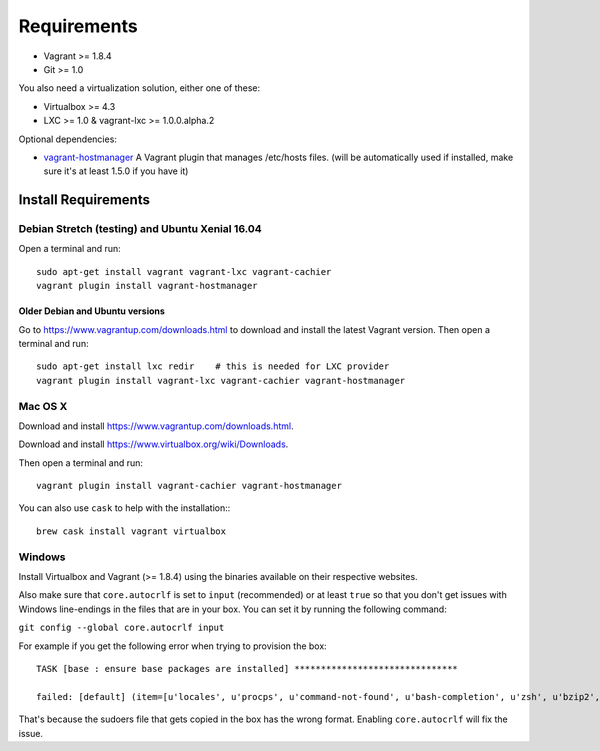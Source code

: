 ************
Requirements
************

-  Vagrant >= 1.8.4
-  Git >= 1.0

You also need a virtualization solution, either one of these:

-  Virtualbox >= 4.3
-  LXC >= 1.0 & vagrant-lxc >= 1.0.0.alpha.2

Optional dependencies:

-  `vagrant-hostmanager <https://github.com/devopsgroup-io/vagrant-hostmanager>`__
   A Vagrant plugin that manages /etc/hosts files. (will be
   automatically used if installed, make sure it's at least 1.5.0 if you
   have it)

Install Requirements
====================

Debian Stretch (testing) and Ubuntu Xenial 16.04
------------------------------------------------

Open a terminal and run::

    sudo apt-get install vagrant vagrant-lxc vagrant-cachier
    vagrant plugin install vagrant-hostmanager

Older Debian and Ubuntu versions
^^^^^^^^^^^^^^^^^^^^^^^^^^^^^^^^

Go to https://www.vagrantup.com/downloads.html to download and install
the latest Vagrant version. Then open a terminal and run::

    sudo apt-get install lxc redir    # this is needed for LXC provider
    vagrant plugin install vagrant-lxc vagrant-cachier vagrant-hostmanager

Mac OS X
--------

Download and install
`https://www.vagrantup.com/downloads.html <the%20latest%20Vagrant%20version>`__.

Download and install
`https://www.virtualbox.org/wiki/Downloads <the%20latest%20VirtualBox%20version>`__.

Then open a terminal and run::

    vagrant plugin install vagrant-cachier vagrant-hostmanager

You can also use ``cask`` to help with the installation:::

    brew cask install vagrant virtualbox

Windows
-------

Install Virtualbox and Vagrant (>= 1.8.4) using the binaries available
on their respective websites.

Also make sure that ``core.autocrlf`` is set to ``input`` (recommended)
or at least ``true`` so that you don't get issues with Windows
line-endings in the files that are in your box. You can set it by
running the following command:

``git config --global core.autocrlf input``

For example if you get the following error when trying to provision the
box::

    TASK [base : ensure base packages are installed] *******************************

    failed: [default] (item=[u'locales', u'procps', u'command-not-found', u'bash-completion', u'zsh', u'bzip2', u'unzip', u'vim', u'ack-grep', u'highlight', u'libxml2-utils', u'build-essential', u'wget', u'openssh-server', u'sudo', u'imagemagick', u'iputils-ping', u'ncurses-term', u'python-pycurl']) => {"failed": true, "item": ["locales", "procps", "command-not-found", "bash-completion", "zsh", "bzip2", "unzip", "vim", "ack-grep", "highlight", "libxml2-utils", "build-essential", "wget", "openssh-server", "sudo", "imagemagick", "iputils-ping", "ncurses-term", "python-pycurl"], "module_stderr": ">>> /etc/sudoers.d/sudo-passwordless: syntax error near line 1 <<<\nsudo: parse error in /etc/sudoers.d/sudo-passwordless near line 1\nsudo: no valid sudoers sources found, quitting\nsudo: unable to initialize policy plugin\n", "module_stdout": "", "msg": "MODULE FAILURE", "parsed": false}

That's because the sudoers file that gets copied in the box has the
wrong format. Enabling ``core.autocrlf`` will fix the issue.

